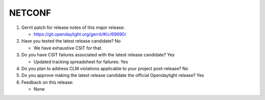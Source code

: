.. Instructions
..    1. Replace Project Name with your actual project name, ensure you have
..       the same number of ='s as the length of your project in the line before
..       and the line after.
..    2. Replace "xyz12" for item 1 with your actual gerrit patch number
..    3. Remove the (Yes/No) or (Yes/No/Not Applicable) answer at the end of
..       each question with your actual response: Yes, No, Not Applicable
..    4. For detailed information on each item, use a sub list with a -
..       in front that aligns with the text above and ensure you have a blank
..       line before it.

=======
NETCONF
=======

1. Gerrit patch for release notes of this major release:

   - https://git.opendaylight.org/gerrit/#/c/69690/

2. Have you tested the latest release candidate? No

   - We have exhaustive CSIT for that.

3. Do you have CSIT failures associated with the latest release candidate? Yes

   - Updated tracking spreadsheet for failures: Yes

4. Do you plan to address CLM violations applicable to your project
   post-release? No

5. Do you approve making the latest release candidate the official Opendaylight
   release? Yes

6. Feedback on this release:

   - None
